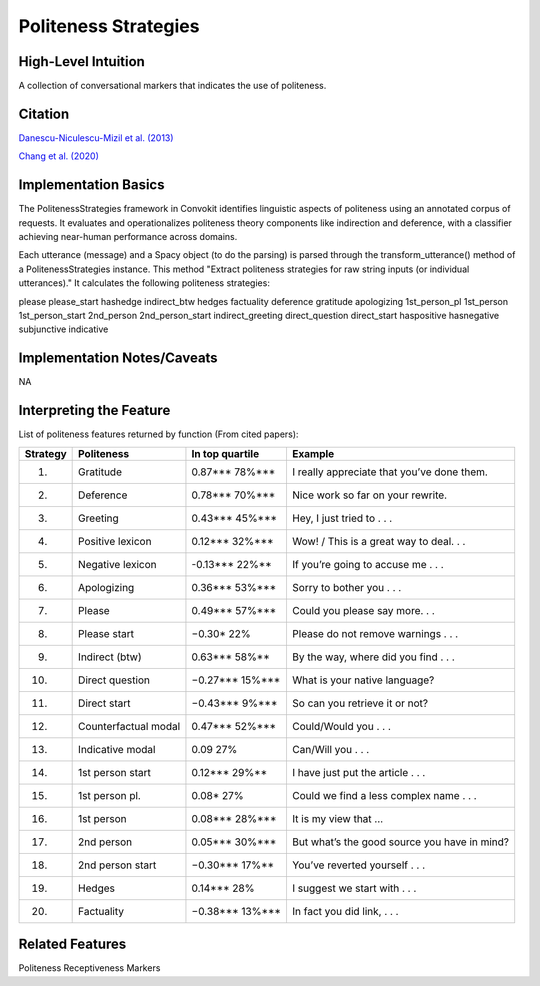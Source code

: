 .. _politeness_strategies:

Politeness Strategies
======================

High-Level Intuition
*********************
A collection of conversational markers that indicates the use of politeness.

Citation
*********
`Danescu-Niculescu-Mizil et al. (2013) <https://www.cs.cornell.edu/~cristian/Politeness_files/politeness.pdf>`_

`Chang et al. (2020) <https://www.cs.cornell.edu/~cristian/ConvoKit_Demo_Paper_files/convokit-demo-paper.pdf>`_

Implementation Basics 
**********************

The PolitenessStrategies framework in Convokit identifies linguistic aspects of politeness using an annotated corpus of requests.
It evaluates and operationalizes politeness theory components like indirection and deference, with a classifier achieving near-human performance across domains. 

Each utterance (message) and a Spacy object (to do the parsing) is parsed through the transform_utterance() method of a PolitenessStrategies instance.
This method "Extract politeness strategies for raw string inputs (or individual utterances)." It calculates the following politeness strategies:

please
please_start
hashedge
indirect_btw
hedges
factuality
deference
gratitude
apologizing
1st_person_pl
1st_person
1st_person_start
2nd_person
2nd_person_start
indirect_greeting
direct_question
direct_start
haspositive
hasnegative
subjunctive
indicative

Implementation Notes/Caveats 
*****************************
NA

Interpreting the Feature 
*************************

List of politeness features returned by function (From cited papers):

======== =============================  ================  =====================================================
Strategy Politeness                     In top quartile   Example
======== =============================  ================  =====================================================
1.       Gratitude                      0.87***   78%***  I really appreciate that you’ve done them.
2.       Deference                      0.78***   70%***  Nice work so far on your rewrite.
3.       Greeting                       0.43***   45%***  Hey, I just tried to . . .
4.       Positive lexicon               0.12***   32%***  Wow! / This is a great way to deal. . .
5.       Negative lexicon               -0.13***  22%**   If you’re going to accuse me . . .
6.       Apologizing                    0.36***   53%***  Sorry to bother you . . .
7.       Please                         0.49***   57%***  Could you please say more. . .
8.       Please start                   −0.30*    22%     Please do not remove warnings . . .
9.       Indirect (btw)                 0.63***   58%**   By the way, where did you find . . .
10.      Direct question                −0.27***  15%***  What is your native language?
11.      Direct start                   −0.43***  9%***   So can you retrieve it or not?
12.      Counterfactual modal           0.47***   52%***  Could/Would you . . .
13.      Indicative modal               0.09      27%     Can/Will you . . .
14.      1st person start               0.12***   29%**   I have just put the article . . .
15.      1st person pl.                 0.08*     27%     Could we find a less complex name . . .
16.      1st person                     0.08***   28%***  It is my view that ...
17.      2nd person                     0.05***   30%***  But what’s the good source you have in mind?
18.      2nd person start               −0.30***  17%**   You’ve reverted yourself . . .
19.      Hedges                         0.14***   28%     I suggest we start with . . .
20.      Factuality                     −0.38***  13%***  In fact you did link, . . .
======== =============================  ================  =====================================================

Related Features 
*****************
Politeness Receptiveness Markers